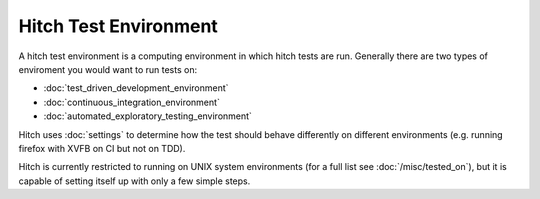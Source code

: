 Hitch Test Environment
======================

A hitch test environment is a computing environment in which hitch tests are run.
Generally there are two types of enviroment you would want to run tests on:

* :doc:`test_driven_development_environment`
* :doc:`continuous_integration_environment`
* :doc:`automated_exploratory_testing_environment`

Hitch uses :doc:`settings` to determine how the test should behave differently on
different environments (e.g. running firefox with XVFB on CI but not on TDD).

Hitch is currently restricted to running on UNIX system environments (for a full list
see :doc:`/misc/tested_on`), but it is capable of setting itself up with only a few
simple steps.
